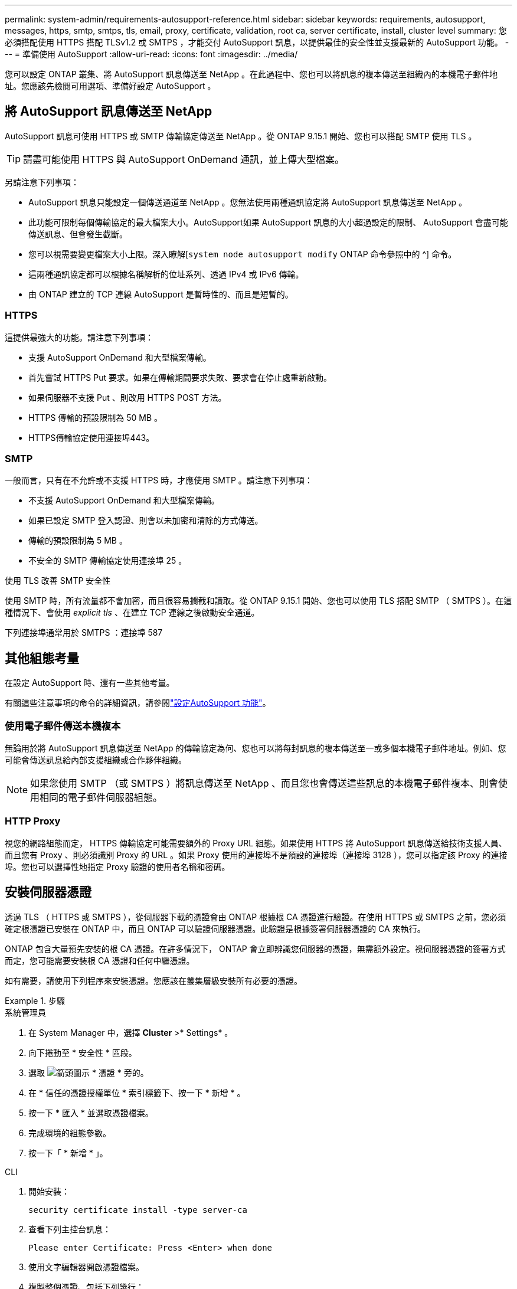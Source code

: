 ---
permalink: system-admin/requirements-autosupport-reference.html 
sidebar: sidebar 
keywords: requirements, autosupport, messages, https, smtp, smtps, tls, email, proxy, certificate, validation, root ca, server certificate, install, cluster level 
summary: 您必須搭配使用 HTTPS 搭配 TLSv1.2 或 SMTPS ，才能交付 AutoSupport 訊息，以提供最佳的安全性並支援最新的 AutoSupport 功能。 
---
= 準備使用 AutoSupport
:allow-uri-read: 
:icons: font
:imagesdir: ../media/


[role="lead"]
您可以設定 ONTAP 叢集、將 AutoSupport 訊息傳送至 NetApp 。在此過程中、您也可以將訊息的複本傳送至組織內的本機電子郵件地址。您應該先檢閱可用選項、準備好設定 AutoSupport 。



== 將 AutoSupport 訊息傳送至 NetApp

AutoSupport 訊息可使用 HTTPS 或 SMTP 傳輸協定傳送至 NetApp 。從 ONTAP 9.15.1 開始、您也可以搭配 SMTP 使用 TLS 。


TIP: 請盡可能使用 HTTPS 與 AutoSupport OnDemand 通訊，並上傳大型檔案。

另請注意下列事項：

* AutoSupport 訊息只能設定一個傳送通道至 NetApp 。您無法使用兩種通訊協定將 AutoSupport 訊息傳送至 NetApp 。
* 此功能可限制每個傳輸協定的最大檔案大小。AutoSupport如果 AutoSupport 訊息的大小超過設定的限制、 AutoSupport 會盡可能傳送訊息、但會發生截斷。
* 您可以視需要變更檔案大小上限。深入瞭解[`system node autosupport modify` ONTAP 命令參照中的 ^] 命令。
* 這兩種通訊協定都可以根據名稱解析的位址系列、透過 IPv4 或 IPv6 傳輸。
* 由 ONTAP 建立的 TCP 連線 AutoSupport 是暫時性的、而且是短暫的。




=== HTTPS

這提供最強大的功能。請注意下列事項：

* 支援 AutoSupport OnDemand 和大型檔案傳輸。
* 首先嘗試 HTTPS Put 要求。如果在傳輸期間要求失敗、要求會在停止處重新啟動。
* 如果伺服器不支援 Put 、則改用 HTTPS POST 方法。
* HTTPS 傳輸的預設限制為 50 MB 。
* HTTPS傳輸協定使用連接埠443。




=== SMTP

一般而言，只有在不允許或不支援 HTTPS 時，才應使用 SMTP 。請注意下列事項：

* 不支援 AutoSupport OnDemand 和大型檔案傳輸。
* 如果已設定 SMTP 登入認證、則會以未加密和清除的方式傳送。
* 傳輸的預設限制為 5 MB 。
* 不安全的 SMTP 傳輸協定使用連接埠 25 。


.使用 TLS 改善 SMTP 安全性
使用 SMTP 時，所有流量都不會加密，而且很容易攔截和讀取。從 ONTAP 9.15.1 開始、您也可以使用 TLS 搭配 SMTP （ SMTPS ）。在這種情況下、會使用 _explicit tls_ 、在建立 TCP 連線之後啟動安全通道。

下列連接埠通常用於 SMTPS ：連接埠 587



== 其他組態考量

在設定 AutoSupport 時、還有一些其他考量。

有關這些注意事項的命令的詳細資訊，請參閱link:../system-admin/setup-autosupport-task.html["設定AutoSupport 功能"]。



=== 使用電子郵件傳送本機複本

無論用於將 AutoSupport 訊息傳送至 NetApp 的傳輸協定為何、您也可以將每封訊息的複本傳送至一或多個本機電子郵件地址。例如、您可能會傳送訊息給內部支援組織或合作夥伴組織。


NOTE: 如果您使用 SMTP （或 SMTPS ）將訊息傳送至 NetApp 、而且您也會傳送這些訊息的本機電子郵件複本、則會使用相同的電子郵件伺服器組態。



=== HTTP Proxy

視您的網路組態而定， HTTPS 傳輸協定可能需要額外的 Proxy URL 組態。如果使用 HTTPS 將 AutoSupport 訊息傳送給技術支援人員、而且您有 Proxy 、則必須識別 Proxy 的 URL 。如果 Proxy 使用的連接埠不是預設的連接埠（連接埠 3128 ），您可以指定該 Proxy 的連接埠。您也可以選擇性地指定 Proxy 驗證的使用者名稱和密碼。



== 安裝伺服器憑證

透過 TLS （ HTTPS 或 SMTPS ），從伺服器下載的憑證會由 ONTAP 根據根 CA 憑證進行驗證。在使用 HTTPS 或 SMTPS 之前，您必須確定根憑證已安裝在 ONTAP 中，而且 ONTAP 可以驗證伺服器憑證。此驗證是根據簽署伺服器憑證的 CA 來執行。

ONTAP 包含大量預先安裝的根 CA 憑證。在許多情況下， ONTAP 會立即辨識您伺服器的憑證，無需額外設定。視伺服器憑證的簽署方式而定，您可能需要安裝根 CA 憑證和任何中繼憑證。

如有需要，請使用下列程序來安裝憑證。您應該在叢集層級安裝所有必要的憑證。

.步驟
[role="tabbed-block"]
====
.系統管理員
--
. 在 System Manager 中，選擇 *Cluster* >* Settings* 。
. 向下捲動至 * 安全性 * 區段。
. 選取 image:icon_arrow.gif["箭頭圖示"] * 憑證 * 旁的。
. 在 * 信任的憑證授權單位 * 索引標籤下、按一下 * 新增 * 。
. 按一下 * 匯入 * 並選取憑證檔案。
. 完成環境的組態參數。
. 按一下「 * 新增 * 」。


--
.CLI
--
. 開始安裝：
+
[source, cli]
----
security certificate install -type server-ca
----
. 查看下列主控台訊息：
+
[listing]
----
Please enter Certificate: Press <Enter> when done
----
. 使用文字編輯器開啟憑證檔案。
. 複製整個憑證、包括下列幾行：
+
[listing]
----
-----BEGIN CERTIFICATE-----
----
+
[listing]
----
-----END CERTIFICATE-----
----
. 在命令提示字元之後、將憑證貼到終端機。
. 按 *Enter* 鍵完成安裝。
. 執行下列其中一個命令，確認已安裝憑證：
+
[source, cli]
----
security certificate show-user-installed
----
+
[source, cli]
----
security certificate show
----


--
====
.相關資訊
* link:../system-admin/setup-autosupport-task.html["設定AutoSupport 功能"]

